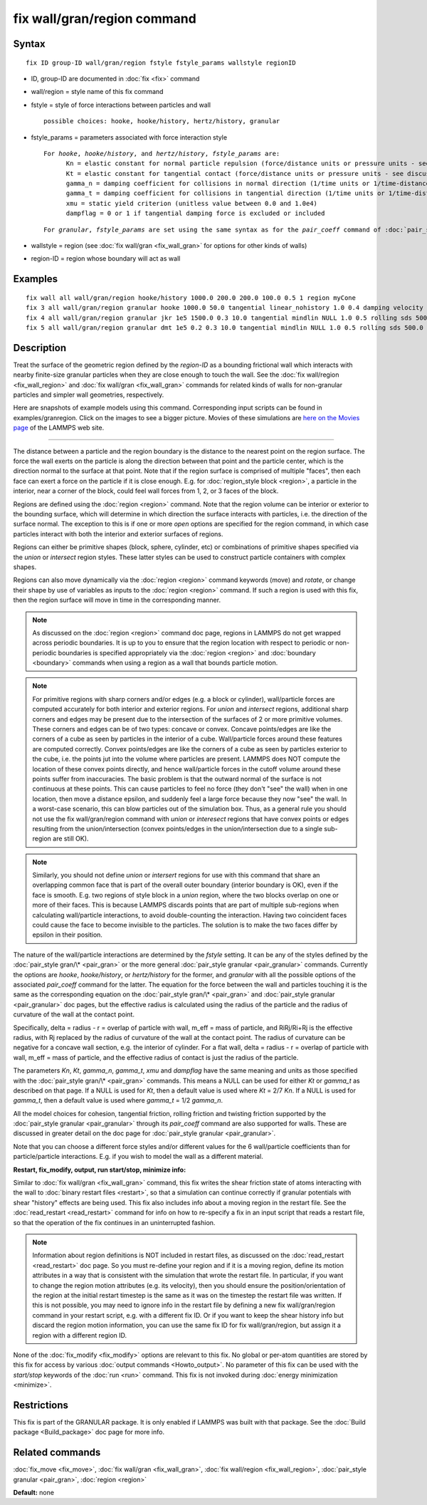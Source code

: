 .. index:: fix wall/gran/region

fix wall/gran/region command
============================

Syntax
""""""


.. parsed-literal::

   fix ID group-ID wall/gran/region fstyle fstyle_params wallstyle regionID

* ID, group-ID are documented in :doc:`fix <fix>` command
* wall/region = style name of this fix command
* fstyle = style of force interactions between particles and wall
  
  .. parsed-literal::
  
       possible choices: hooke, hooke/history, hertz/history, granular

* fstyle\_params = parameters associated with force interaction style
  
  .. parsed-literal::
  
       For *hooke*\ , *hooke/history*\ , and *hertz/history*\ , *fstyle_params* are:
             Kn = elastic constant for normal particle repulsion (force/distance units or pressure units - see discussion below)
             Kt = elastic constant for tangential contact (force/distance units or pressure units - see discussion below)
             gamma_n = damping coefficient for collisions in normal direction (1/time units or 1/time-distance units - see discussion below)
             gamma_t = damping coefficient for collisions in tangential direction (1/time units or 1/time-distance units - see discussion below)
             xmu = static yield criterion (unitless value between 0.0 and 1.0e4)
             dampflag = 0 or 1 if tangential damping force is excluded or included

  
  .. parsed-literal::
  
       For *granular*\ , *fstyle_params* are set using the same syntax as for the *pair_coeff* command of :doc:`pair_style granular <pair_granular>`

* wallstyle = region (see :doc:`fix wall/gran <fix_wall_gran>` for options for other kinds of walls)
* region-ID = region whose boundary will act as wall

Examples
""""""""


.. parsed-literal::

   fix wall all wall/gran/region hooke/history 1000.0 200.0 200.0 100.0 0.5 1 region myCone
   fix 3 all wall/gran/region granular hooke 1000.0 50.0 tangential linear_nohistory 1.0 0.4 damping velocity region myBox
   fix 4 all wall/gran/region granular jkr 1e5 1500.0 0.3 10.0 tangential mindlin NULL 1.0 0.5 rolling sds 500.0 200.0 0.5 twisting marshall region myCone
   fix 5 all wall/gran/region granular dmt 1e5 0.2 0.3 10.0 tangential mindlin NULL 1.0 0.5 rolling sds 500.0 200.0 0.5 twisting marshall damping tsuji region myCone

Description
"""""""""""

Treat the surface of the geometric region defined by the *region-ID*
as a bounding frictional wall which interacts with nearby finite-size
granular particles when they are close enough to touch the wall.  See
the :doc:`fix wall/region <fix_wall_region>` and :doc:`fix wall/gran <fix_wall_gran>` commands for related kinds of walls for
non-granular particles and simpler wall geometries, respectively.

Here are snapshots of example models using this command.
Corresponding input scripts can be found in examples/granregion.
Click on the images to see a bigger picture.  Movies of these
simulations are `here on the Movies page <http://lammps.sandia.gov/movies.html#granregion>`_ of the LAMMPS
web site.

.. image:: JPG/gran_funnel_small.jpg
   :target: JPG/gran_funnel.png

.. image:: JPG/gran_mixer_small.jpg
   :target: JPG/gran_mixer.png


----------


The distance between a particle and the region boundary is the
distance to the nearest point on the region surface.  The force the
wall exerts on the particle is along the direction between that point
and the particle center, which is the direction normal to the surface
at that point.  Note that if the region surface is comprised of
multiple "faces", then each face can exert a force on the particle if
it is close enough.  E.g. for :doc:`region_style block <region>`, a
particle in the interior, near a corner of the block, could feel wall
forces from 1, 2, or 3 faces of the block.

Regions are defined using the :doc:`region <region>` command.  Note that
the region volume can be interior or exterior to the bounding surface,
which will determine in which direction the surface interacts with
particles, i.e. the direction of the surface normal. The exception to
this is if one or more *open* options are specified for the region
command, in which case particles interact with both the interior and
exterior surfaces of regions.

Regions can either be primitive shapes (block, sphere, cylinder, etc)
or combinations of primitive shapes specified via the *union* or
*intersect* region styles.  These latter styles can be used to
construct particle containers with complex shapes.

Regions can also move dynamically via the :doc:`region <region>` command
keywords (move) and *rotate*\ , or change their shape by use of variables
as inputs to the :doc:`region <region>` command.  If such a region is used
with this fix, then the region surface will move in time in the
corresponding manner.

.. note::

   As discussed on the :doc:`region <region>` command doc page,
   regions in LAMMPS do not get wrapped across periodic boundaries.  It
   is up to you to ensure that the region location with respect to
   periodic or non-periodic boundaries is specified appropriately via the
   :doc:`region <region>` and :doc:`boundary <boundary>` commands when using
   a region as a wall that bounds particle motion.

.. note::

   For primitive regions with sharp corners and/or edges (e.g. a
   block or cylinder), wall/particle forces are computed accurately for
   both interior and exterior regions.  For *union* and *intersect*
   regions, additional sharp corners and edges may be present due to the
   intersection of the surfaces of 2 or more primitive volumes.  These
   corners and edges can be of two types: concave or convex.  Concave
   points/edges are like the corners of a cube as seen by particles in
   the interior of a cube.  Wall/particle forces around these features
   are computed correctly.  Convex points/edges are like the corners of a
   cube as seen by particles exterior to the cube, i.e. the points jut
   into the volume where particles are present.  LAMMPS does NOT compute
   the location of these convex points directly, and hence wall/particle
   forces in the cutoff volume around these points suffer from
   inaccuracies.  The basic problem is that the outward normal of the
   surface is not continuous at these points.  This can cause particles
   to feel no force (they don't "see" the wall) when in one location,
   then move a distance epsilon, and suddenly feel a large force because
   they now "see" the wall.  In a worst-case scenario, this can blow
   particles out of the simulation box.  Thus, as a general rule you
   should not use the fix wall/gran/region command with *union* or
   *interesect* regions that have convex points or edges resulting from
   the union/intersection (convex points/edges in the union/intersection
   due to a single sub-region are still OK).

.. note::

   Similarly, you should not define *union* or *intersert* regions
   for use with this command that share an overlapping common face that
   is part of the overall outer boundary (interior boundary is OK), even
   if the face is smooth.  E.g. two regions of style block in a *union*
   region, where the two blocks overlap on one or more of their faces.
   This is because LAMMPS discards points that are part of multiple
   sub-regions when calculating wall/particle interactions, to avoid
   double-counting the interaction.  Having two coincident faces could
   cause the face to become invisible to the particles.  The solution is
   to make the two faces differ by epsilon in their position.

The nature of the wall/particle interactions are determined by the
*fstyle* setting.  It can be any of the styles defined by the
:doc:`pair_style gran/\* <pair_gran>` or the more general
:doc:`pair_style granular <pair_granular>` commands.  Currently the
options are *hooke*\ , *hooke/history*\ , or *hertz/history* for the
former, and *granular* with all the possible options of the associated
*pair\_coeff* command for the latter.  The equation for the force
between the wall and particles touching it is the same as the
corresponding equation on the :doc:`pair_style gran/\* <pair_gran>` and
:doc:`pair_style granular <pair_granular>` doc pages, but the effective
radius is calculated using the radius of the particle and the radius of
curvature of the wall at the contact point.

Specifically, delta = radius - r = overlap of particle with wall,
m\_eff = mass of particle, and RiRj/Ri+Rj is the effective radius, with
Rj replaced by the radius of curvature of the wall at the contact
point.  The radius of curvature can be negative for a concave wall
section, e.g. the interior of cylinder.  For a flat wall, delta =
radius - r = overlap of particle with wall, m\_eff = mass of particle,
and the effective radius of contact is just the radius of the
particle.

The parameters *Kn*\ , *Kt*\ , *gamma\_n*, *gamma\_t*, *xmu* and *dampflag*
have the same meaning and units as those specified with the
:doc:`pair_style gran/\* <pair_gran>` commands.  This means a NULL can be
used for either *Kt* or *gamma\_t* as described on that page.  If a
NULL is used for *Kt*\ , then a default value is used where *Kt* = 2/7
*Kn*\ .  If a NULL is used for *gamma\_t*, then a default value is used
where *gamma\_t* = 1/2 *gamma\_n*.

All the model choices for cohesion, tangential friction, rolling
friction and twisting friction supported by the :doc:`pair_style granular <pair_granular>` through its *pair\_coeff* command are also
supported for walls. These are discussed in greater detail on the doc
page for :doc:`pair_style granular <pair_granular>`.

Note that you can choose a different force styles and/or different
values for the 6 wall/particle coefficients than for particle/particle
interactions.  E.g. if you wish to model the wall as a different
material.

**Restart, fix\_modify, output, run start/stop, minimize info:**

Similar to :doc:`fix wall/gran <fix_wall_gran>` command, this fix writes
the shear friction state of atoms interacting with the wall to :doc:`binary restart files <restart>`, so that a simulation can continue
correctly if granular potentials with shear "history" effects are
being used.  This fix also includes info about a moving region in the
restart file.  See the :doc:`read_restart <read_restart>` command for
info on how to re-specify a fix in an input script that reads a
restart file, so that the operation of the fix continues in an
uninterrupted fashion.

.. note::

   Information about region definitions is NOT included in restart
   files, as discussed on the :doc:`read_restart <read_restart>` doc page.
   So you must re-define your region and if it is a moving region, define
   its motion attributes in a way that is consistent with the simulation
   that wrote the restart file.  In particular, if you want to change the
   region motion attributes (e.g. its velocity), then you should ensure
   the position/orientation of the region at the initial restart timestep
   is the same as it was on the timestep the restart file was written.
   If this is not possible, you may need to ignore info in the restart
   file by defining a new fix wall/gran/region command in your restart
   script, e.g. with a different fix ID.  Or if you want to keep the
   shear history info but discard the region motion information, you can
   use the same fix ID for fix wall/gran/region, but assign it a region
   with a different region ID.

None of the :doc:`fix_modify <fix_modify>` options are relevant to this
fix.  No global or per-atom quantities are stored by this fix for
access by various :doc:`output commands <Howto_output>`.  No parameter
of this fix can be used with the *start/stop* keywords of the
:doc:`run <run>` command.  This fix is not invoked during :doc:`energy minimization <minimize>`.

Restrictions
""""""""""""


This fix is part of the GRANULAR package.  It is only enabled if
LAMMPS was built with that package.  See the :doc:`Build package <Build_package>` doc page for more info.

Related commands
""""""""""""""""

:doc:`fix_move <fix_move>`,
:doc:`fix wall/gran <fix_wall_gran>`,
:doc:`fix wall/region <fix_wall_region>`,
:doc:`pair_style granular <pair_gran>`,
:doc:`region <region>`

**Default:** none


.. _lws: http://lammps.sandia.gov
.. _ld: Manual.html
.. _lc: Commands_all.html
